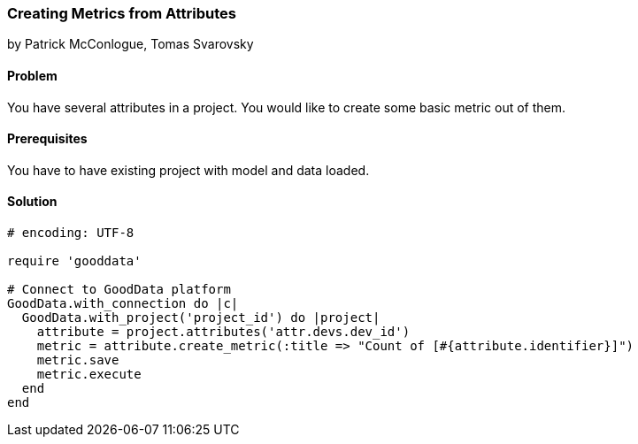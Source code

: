 === Creating Metrics from Attributes

by Patrick McConlogue, Tomas Svarovsky

==== Problem
You have several attributes in a project. You would like to create some basic metric out of them.

==== Prerequisites
You have to have existing project with model and data loaded.

==== Solution

[source,ruby]
----
# encoding: UTF-8

require 'gooddata'

# Connect to GoodData platform
GoodData.with_connection do |c|
  GoodData.with_project('project_id') do |project|
    attribute = project.attributes('attr.devs.dev_id')
    metric = attribute.create_metric(:title => "Count of [#{attribute.identifier}]")
    metric.save
    metric.execute
  end
end

----